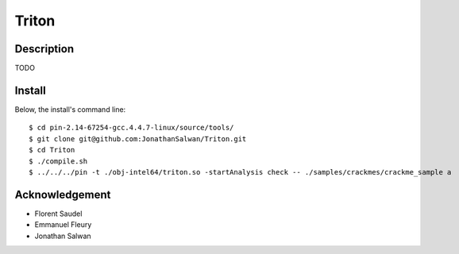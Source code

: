 Triton
======

Description
-----------

TODO

Install
-------

Below, the install's command line::
  
  $ cd pin-2.14-67254-gcc.4.4.7-linux/source/tools/
  $ git clone git@github.com:JonathanSalwan/Triton.git
  $ cd Triton
  $ ./compile.sh
  $ ../../../pin -t ./obj-intel64/triton.so -startAnalysis check -- ./samples/crackmes/crackme_sample a

Acknowledgement
---------------

* Florent Saudel
* Emmanuel Fleury
* Jonathan Salwan

